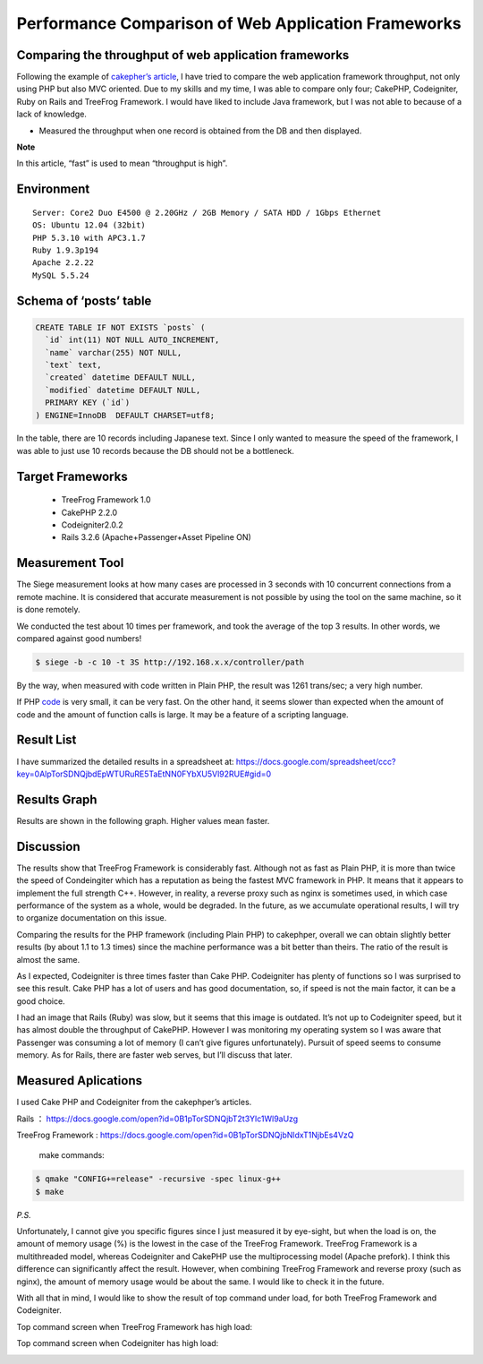 ====================================================
Performance Comparison of Web Application Frameworks
====================================================

Comparing the throughput of web application frameworks
------------------------------------------------------

Following the example of `cakepher’s article <http://d.hatena.ne.jp/cakephper/20110802/1312275110>`_, I have tried to compare the web application framework throughput, not only using PHP but also MVC oriented. Due to my skills and my time, I was able to compare only four;  CakePHP, Codeigniter, Ruby on Rails and TreeFrog Framework. I would have liked to include Java framework, but I was not able to because of a lack of knowledge.


- Measured the throughput when one record is obtained from the DB and then displayed.

**Note**

In this article,  “fast” is used to mean “throughput is high”.

Environment
-----------

::
  
  Server: Core2 Duo E4500 @ 2.20GHz / 2GB Memory / SATA HDD / 1Gbps Ethernet
  OS: Ubuntu 12.04 (32bit)
  PHP 5.3.10 with APC3.1.7
  Ruby 1.9.3p194
  Apache 2.2.22
  MySQL 5.5.24

Schema of ‘posts’ table
-----------------------

.. code-block:: mysql
  
  CREATE TABLE IF NOT EXISTS `posts` (
    `id` int(11) NOT NULL AUTO_INCREMENT,
    `name` varchar(255) NOT NULL,
    `text` text,
    `created` datetime DEFAULT NULL,
    `modified` datetime DEFAULT NULL,
    PRIMARY KEY (`id`)
  ) ENGINE=InnoDB  DEFAULT CHARSET=utf8;

In the table, there are 10 records including Japanese text. Since I only wanted to measure the speed of the framework, I was able to just use 10 records because the DB should not be a bottleneck.

Target Frameworks
-----------------

  + TreeFrog Framework 1.0
  + CakePHP 2.2.0
  + Codeigniter2.0.2
  + Rails 3.2.6 (Apache+Passenger+Asset Pipeline ON)
 
Measurement Tool
----------------

The Siege measurement looks at how many cases are processed in 3 seconds with 10 concurrent connections from a remote machine. It is considered that accurate measurement is not possible by using the tool on the same machine, so it is done remotely.

We conducted the test about 10 times per framework, and took the average of the top 3 results. In other words, we compared against good numbers!

.. code-block:: bash
  
  $ siege -b -c 10 -t 3S http://192.168.x.x/controller/path

By the way, when measured with code written in Plain PHP, the result was 1261 trans/sec; a very high number.

If PHP `code <http://github.com/ichikaway/CakePHP-PerformanceCheckSample/blob/master/php/view.php>`_ is very small, it can be very fast.  On the other hand, it seems slower than expected when the amount of code and the amount of function calls is large. It may be a feature of a scripting language.

Result List
-----------

I have summarized the detailed results in a spreadsheet at:
https://docs.google.com/spreadsheet/ccc?key=0AlpTorSDNQjbdEpWTURuRE5TaEtNN0FYbXU5Vl92RUE#gid=0

Results Graph
-------------

Results are shown in the following graph. Higher values mean faster.

.. image:: images/snapshot4.png

Discussion
----------

The results show that TreeFrog Framework is considerably fast. Although not as fast as Plain PHP, it is more than twice the speed of Condeingiter which has a reputation as being the fastest MVC framework in PHP. It means that it appears to implement the full strength C++. However, in reality, a reverse proxy such as nginx is sometimes used, in which case performance of the system as a whole, would be degraded. In the future, as we accumulate operational results, I will try to organize documentation on this issue.

Comparing the results for the PHP framework (including Plain PHP) to cakephper, overall we can obtain slightly better results (by about 1.1 to 1.3 times) since the machine performance was a bit better than theirs. The ratio of the result is almost the same.

As I expected, Codeigniter is three times faster than Cake PHP. Codeigniter has plenty of functions so I was surprised to see this result. Cake PHP has a lot of users and has good documentation, so, if speed is not the main factor, it can be a good choice.

I had an image that Rails (Ruby) was slow, but it seems that this image is outdated. It’s not up to Codeigniter speed, but it has almost double the throughput of CakePHP.  However I was monitoring my operating system so I was aware that Passenger was consuming a lot of memory (I can’t give figures unfortunately). Pursuit of speed seems to consume memory. As for Rails, there are faster web serves, but I’ll discuss that later.  

Measured Aplications
--------------------

I used Cake PHP and Codeigniter from the cakephper’s articles.

Rails ： https://docs.google.com/open?id=0B1pTorSDNQjbT2t3Ylc1Wl9aUzg

TreeFrog Framework : https://docs.google.com/open?id=0B1pTorSDNQjbNldxT1NjbEs4VzQ

  make commands:

.. code-block:: bash
  
  $ qmake "CONFIG+=release" -recursive -spec linux-g++
  $ make

*P.S.*

Unfortunately, I cannot give you specific figures since I just measured it by eye-sight, but when the load is on, the amount of memory usage (%) is the lowest in the case of the TreeFrog Framework.
TreeFrog Framework is a multithreaded model, whereas Codeigniter and CakePHP use the multiprocessing model (Apache prefork). I think this difference can significantly affect the result. However, when combining TreeFrog Framework and reverse proxy (such as nginx), the amount of memory usage would be about the same. I would like to check it in the future.

With all that in mind, I would like to show the result of top command under load, for both TreeFrog Framework and Codeigniter.
 
Top command screen when TreeFrog Framework has high load:

.. image:: images/snapshot2-2.png

Top command screen when Codeigniter has high load:

.. image:: images/snapshot3-2.png

